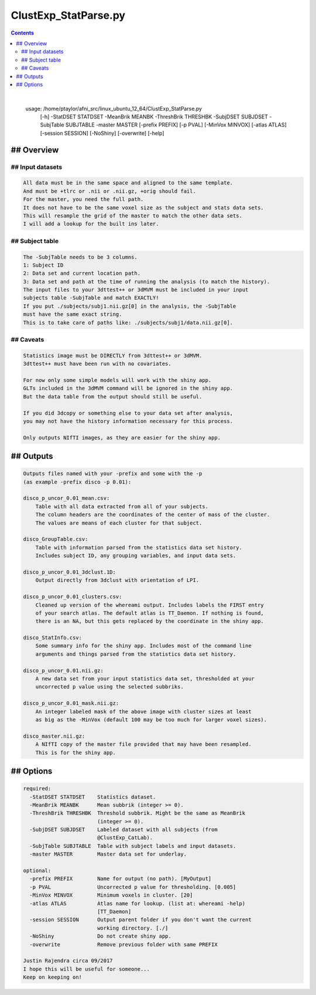 .. _ahelp_ClustExp_StatParse.py:

*********************
ClustExp_StatParse.py
*********************

.. contents:: 
    :depth: 4 

| 

    usage: /home/ptaylor/afni_src/linux_ubuntu_12_64/ClustExp_StatParse.py
           [-h] -StatDSET STATDSET -MeanBrik MEANBK -ThreshBrik THRESHBK -SubjDSET
           SUBJDSET -SubjTable SUBJTABLE -master MASTER [-prefix PREFIX] [-p PVAL]
           [-MinVox MINVOX] [-atlas ATLAS] [-session SESSION] [-NoShiny]
           [-overwrite] [-help]
    

## Overview
===========

    

## Input datasets
+++++++++++++++++

.. code-block:: none

    All data must be in the same space and aligned to the same template.
    And must be +tlrc or .nii or .nii.gz, +orig should fail.
    For the master, you need the full path.
    It does not have to be the same voxel size as the subject and stats data sets.
    This will resample the grid of the master to match the other data sets.
    I will add a lookup for the built ins later.
    

## Subject table
++++++++++++++++

.. code-block:: none

    The -SubjTable needs to be 3 columns.
    1: Subject ID
    2: Data set and current location path.
    3: Data set and path at the time of running the analysis (to match the history).
    The input files to your 3dttest++ or 3dMVM must be included in your input
    subjects table -SubjTable and match EXACTLY!
    If you put ./subjects/subj1.nii.gz[0] in the analysis, the -SubjTable
    must have the same exact string.
    This is to take care of paths like: ./subjects/subj1/data.nii.gz[0].
    

## Caveats
++++++++++

.. code-block:: none

    Statistics image must be DIRECTLY from 3dttest++ or 3dMVM.
    3dttest++ must have been run with no covariates.
    
    For now only some simple models will work with the shiny app.
    GLTs included in the 3dMVM command will be ignored in the shiny app.
    But the data table from the output should still be useful.
    
    If you did 3dcopy or something else to your data set after analysis,
    you may not have the history information necessary for this process.
    
    Only outputs NIfTI images, as they are easier for the shiny app.
    

## Outputs
==========

.. code-block:: none

    
    Outputs files named with your -prefix and some with the -p
    (as example -prefix disco -p 0.01):
    
    disco_p_uncor_0.01_mean.csv:
        Table with all data extracted from all of your subjects.
        The column headers are the coordinates of the center of mass of the cluster.
        The values are means of each cluster for that subject.
    
    disco_GroupTable.csv:
        Table with information parsed from the statistics data set history.
        Includes subject ID, any grouping variables, and input data sets.
    
    disco_p_uncor_0.01_3dclust.1D:
        Output directly from 3dclust with orientation of LPI.
    
    disco_p_uncor_0.01_clusters.csv:
        Cleaned up version of the whereami output. Includes labels the FIRST entry
        of your search atlas. The default atlas is TT_Daemon. If nothing is found,
        there is an NA, but this gets replaced by the coordinate in the shiny app.
    
    disco_StatInfo.csv:
        Some summary info for the shiny app. Includes most of the command line
        arguments and things parsed from the statistics data set history.
    
    disco_p_uncor_0.01.nii.gz:
        A new data set from your input statistics data set, thresholded at your
        uncorrected p value using the selected subbriks.
    
    disco_p_uncor_0.01_mask.nii.gz:
        An integer labeled mask of the above image with cluster sizes at least
        as big as the -MinVox (default 100 may be too much for larger voxel sizes).
    
    disco_master.nii.gz:
        A NIfTI copy of the master file provided that may have been resampled.
        This is for the shiny app.
    
    

## Options
==========

.. code-block:: none

    
    required:
      -StatDSET STATDSET    Statistics dataset.
      -MeanBrik MEANBK      Mean subbrik (integer >= 0).
      -ThreshBrik THRESHBK  Threshold subbrik. Might be the same as MeanBrik
                            (integer >= 0).
      -SubjDSET SUBJDSET    Labeled dataset with all subjects (from
                            @ClustExp_CatLab).
      -SubjTable SUBJTABLE  Table with subject labels and input datasets.
      -master MASTER        Master data set for underlay.
    
    optional:
      -prefix PREFIX        Name for output (no path). [MyOutput]
      -p PVAL               Uncorrected p value for thresholding. [0.005]
      -MinVox MINVOX        Minimum voxels in cluster. [20]
      -atlas ATLAS          Atlas name for lookup. (list at: whereami -help)
                            [TT_Daemon]
      -session SESSION      Output parent folder if you don't want the current
                            working directory. [./]
      -NoShiny              Do not create shiny app.
      -overwrite            Remove previous folder with same PREFIX
    
    Justin Rajendra circa 09/2017
    I hope this will be useful for someone...
    Keep on keeping on!
